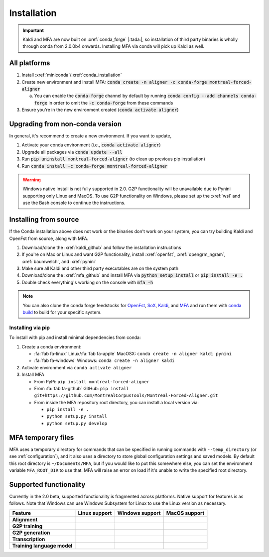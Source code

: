 
************
Installation
************

.. important::

   Kaldi and MFA are now built on :xref:`conda_forge` |:tada:|, so installation of third party binaries is wholly through conda from 2.0.0b4 onwards. Installing MFA via conda will pick up Kaldi as well.


All platforms
=============

1. Install :xref:`miniconda`/:xref:`conda_installation`
2. Create new environment and install MFA: :code:`conda create -n aligner -c conda-forge montreal-forced-aligner`

   a.  You can enable the :code:`conda-forge` channel by default by running :code:`conda config --add channels conda-forge` in order to omit the :code:`-c conda-forge` from these commands

3. Ensure you're in the new environment created (:code:`conda activate aligner`)

Upgrading from non-conda version
================================

In general, it's recommend to create a new environment.  If you want to update,

1. Activate your conda environment (i.e., :code:`conda activate aligner`)
2. Upgrade all packages via :code:`conda update --all`
3. Run :code:`pip uninstall montreal-forced-aligner` (to clean up previous pip installation)
4. Run :code:`conda install -c conda-forge montreal-forced-aligner`

.. warning::

   Windows native install is not fully supported in 2.0.  G2P functionality will be unavailable due to Pynini supporting only Linux and MacOS. To use G2P functionality on Windows, please set up the :xref:`wsl` and use the Bash console to continue the instructions.

Installing from source
======================

If the Conda installation above does not work or the binaries don't work on your system, you can try building Kaldi and OpenFst from source, along with MFA.

1. Download/clone the :xref:`kaldi_github` and follow the installation instructions
2. If you're on Mac or Linux and want G2P functionality, install :xref:`openfst`, :xref:`opengrm_ngram`, :xref:`baumwelch`, and :xref:`pynini`
3. Make sure all Kaldi and other third party executables are on the system path
4. Download/clone the :xref:`mfa_github` and install MFA via :code:`python setup install` or :code:`pip install -e .`
5. Double check everything's working on the console with :code:`mfa -h`

.. note::

   You can also clone the conda forge feedstocks for `OpenFst <https://github.com/conda-forge/openfst-feedstock>`_, `SoX <https://github.com/conda-forge/sox-feedstock>`_, `Kaldi <https://github.com/conda-forge/kaldi-feedstock>`_, and `MFA <https://github.com/conda-forge/montreal-forced-aligner-feedstock>`_ and run them with `conda build <https://docs.conda.io/projects/conda-build/en/latest/>`_ to build for your specific system.

Installing via pip
------------------

To install with pip and install minimal dependencies from conda:

1. Create a conda environment:

   * :fa:`fab fa-linux` Linux/:fa:`fab fa-apple` MacOSX: ``conda create -n aligner kaldi pynini``
   * :fa:`fab fa-windows` Windows: ``conda create -n aligner kaldi``

2. Activate environment via ``conda activate aligner``
3. Install MFA

   * From PyPi: ``pip install montreal-forced-aligner``
   * From :fa:`fab fa-github` GitHub: ``pip install git+https://github.com/MontrealCorpusTools/Montreal-Forced-Aligner.git``
   * From inside the MFA repository root directory, you can install a local version via:

     * ``pip install -e .``
     * ``python setup.py install``
     * ``python setup.py develop``

MFA temporary files
===================

MFA uses a temporary directory for commands that can be specified in running commands with ``--temp_directory`` (or see :ref:`configuration`), and it also uses a directory to store global configuration settings and saved models.  By default this root directory is ``~/Documents/MFA``, but if you would like to put this somewhere else, you can set the environment variable ``MFA_ROOT_DIR`` to use that.  MFA will raise an error on load if it's unable to write the specified root directory.

Supported functionality
=======================

Currently in the 2.0 beta, supported functionality is fragmented across platforms.  Native support for features
is as follows.  Note that Windows can use Windows Subsystem for Linux to use the Linux version as necessary.

.. list-table::
   :header-rows: 1
   :stub-columns: 1

   * - Feature
     - Linux support
     - Windows support
     - MacOS support

   * - Alignment
     - .. raw:: html

          <span class='rst-table-cell supported'>Yes</span>
     - .. raw:: html

          <span class='rst-table-cell supported'>Yes</span>
     - .. raw:: html

          <span class='rst-table-cell supported'>Yes</span>

   * - G2P training
     - .. raw:: html

          <span class='rst-table-cell supported'>Yes</span>
     - .. raw:: html

          <span class='rst-table-cell not-supported'>No</span>
     - .. raw:: html

          <span class='rst-table-cell supported'>Yes</span>

   * - G2P generation
     - .. raw:: html

          <span class='rst-table-cell supported'>Yes</span>
     - .. raw:: html

          <span class='rst-table-cell not-supported'>No</span>
     - .. raw:: html

          <span class='rst-table-cell supported'>Yes</span>

   * - Transcription
     - .. raw:: html

          <span class='rst-table-cell supported'>Yes</span>
     - .. raw:: html

          <span class='rst-table-cell supported'>Yes</span>
     - .. raw:: html

          <span class='rst-table-cell supported'>Yes</span>

   * - Training language model
     - .. raw:: html

          <span class='rst-table-cell supported'>Yes</span>
     - .. raw:: html

          <span class='rst-table-cell not-supported'>No</span>
     - .. raw:: html

          <span class='rst-table-cell supported'>Yes</span>
